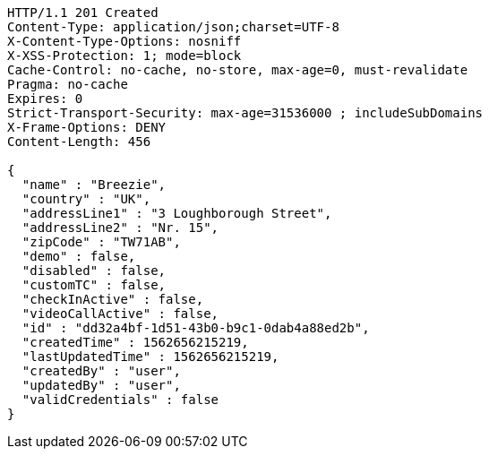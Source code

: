 [source,http,options="nowrap"]
----
HTTP/1.1 201 Created
Content-Type: application/json;charset=UTF-8
X-Content-Type-Options: nosniff
X-XSS-Protection: 1; mode=block
Cache-Control: no-cache, no-store, max-age=0, must-revalidate
Pragma: no-cache
Expires: 0
Strict-Transport-Security: max-age=31536000 ; includeSubDomains
X-Frame-Options: DENY
Content-Length: 456

{
  "name" : "Breezie",
  "country" : "UK",
  "addressLine1" : "3 Loughborough Street",
  "addressLine2" : "Nr. 15",
  "zipCode" : "TW71AB",
  "demo" : false,
  "disabled" : false,
  "customTC" : false,
  "checkInActive" : false,
  "videoCallActive" : false,
  "id" : "dd32a4bf-1d51-43b0-b9c1-0dab4a88ed2b",
  "createdTime" : 1562656215219,
  "lastUpdatedTime" : 1562656215219,
  "createdBy" : "user",
  "updatedBy" : "user",
  "validCredentials" : false
}
----